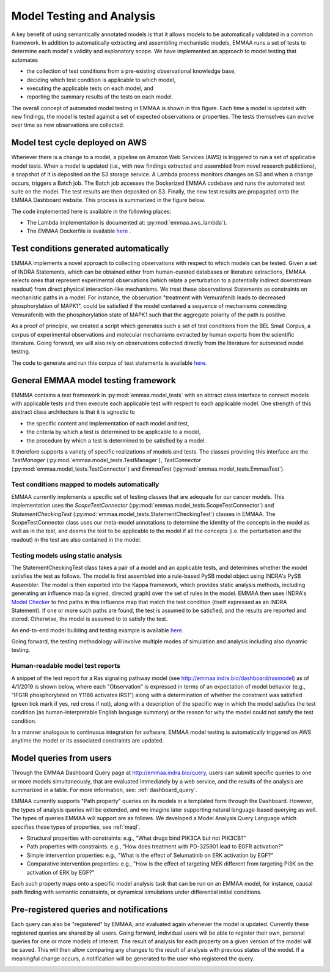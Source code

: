 .. _model_analysis:

Model Testing and Analysis
==========================

A key benefit of using semantically annotated models is that it allows models
to be automatically validated in a common framework. In addition to
automatically extracting and assembling mechanistic models, EMMAA runs a
set of tests to determine each model's validity and explanatory scope.
We have implemented an approach to model testing that automates

- the collection of test conditions from a pre-existing observational
  knowledge base,
- deciding which test condition is applicable to which model,
- executing the applicable tests on each model, and
- reporting the summary results of the tests on each model.

.. image:: ../_static/images/model_testing_concept.png
   :scale: 80 %
   :align: right

The overall concept of automated model testing in EMMAA is shown in this
figure. Each time a model is updated with new findings, the model is tested
against a set of expected observations or properties. The tests themselves
can evolve over time as new observations are collected.


Model test cycle deployed on AWS
--------------------------------

Whenever there is a change to a model, a pipeline on Amazon Web Services (AWS)
is triggered to run a set of applicable model tests. When a model is updated
(i.e., with new findings extracted and assembled from novel research
publictions), a snapshot of it is deposited on the S3 storage service. A
Lambda process monitors changes on S3 and when a change occurs, triggers
a Batch job. The Batch job accesses the Dockerized EMMAA codebase and runs the
automated test suite on the model. The test results are then deposited on
S3. Finally, the new test results are propagated onto the EMMAA Dashboard
website. This process is summarized in the figure below.

.. image:: ../_static/images/testing_pipeline.png
   :width: 2134px
   :scale: 33 %
   :align: center

The code implemented here is available in the following places:

- The Lambda implementation is documented at: :py:mod:`emmaa.aws_lambda`).
- The EMMAA Dockerfile is available `here <https://github.com/indralab/emmaa/tree/master/Dockerfile>`_ .

Test conditions generated automatically
---------------------------------------

EMMAA implements a novel approach to collecting observations with respect to
which models can be tested. Given a set of INDRA Statements, which can be
obtained either from human-curated databases or literature extractions,
EMMAA selects ones that represent experimental observations (which relate a
perturbation to a potentially indirect downstream readout) from direct
physical interaction-like mechanisms. We treat these observational Statements
as constraints on mechanistic paths in a model. For instance, the observation
"treatment with Vemurafenib leads to decreased phosphorylation of MAPK1", could
be satisfied if the model contained a sequence of mechanisms connecting
Vemurafenib with the phosphorylation state of MAPK1 such that the aggregate
polarity of the path is positive.

As a proof of principle, we created a script which generates such a set of
test conditions from the BEL Small Corpus, a corpus of experimental
observations and molecular mechanisms extracted by human experts from the
scientific literature. Going forward, we will also rely on observations
collected directly from the literature for automated model testing.

The code to generate and run this corpus of test statements is available
`here <https://github.com/indralab/emmaa/blob/master/scripts/run_bel_tests.py>`_.

General EMMAA model testing framework
-------------------------------------
EMMMA contains a test framework in :py:mod:`emmaa.model_tests` with an abtract
class interface to connect models with applicable tests and then execute
each applicable test with respect to each applicable model. One strength of
this abstract class architecture is that it is agnostic to

- the specific content and implementation of each model and test,
- the criteria by which a test is determined to be applicable to a model,
- the procedure by which a test is determined to be satisfied by a model.

It therefore supports a variety of specific realizations of models and tests.
The classes providing this interface are the
`TestManager` (:py:mod:`emmaa.model_tests.TestManager`),
`TestConnector` (:py:mod:`emmaa.model_tests.TestConnector`)
and `EmmaaTest` (:py:mod:`emmaa.model_tests.EmmaaTest`).

Test conditions mapped to models automatically
~~~~~~~~~~~~~~~~~~~~~~~~~~~~~~~~~~~~~~~~~~~~~~

EMMAA currently implements a specific set of testing classes that are adequate
for our cancer models. This implementation uses the `ScopeTestConnector`
(:py:mod:`emmaa.model_tests.ScopeTestConnector`) and `StatementCheckingTest`
(:py:mod:`emmaa.model_tests.StatementCheckingTest`) classes in EMMAA.  The
ScopeTestConnector class uses our meta-model annotations to determine the
identity of the concepts in the model as well as in the test, and deems the
test to be applicable to the model if all the concepts (i.e. the perturbation
and the readout) in the test are also contained in the model. 

Testing models using static analysis
~~~~~~~~~~~~~~~~~~~~~~~~~~~~~~~~~~~~
The StatementCheckingTest class takes a pair of a model and an applicable
tests, and determines whether the model satisfies the test as follows. The
model is first assembled into a rule-based PySB model object using INDRA's PySB
Assembler. The model is then exported into the Kappa framework, which provides
static analysis methods, including generating an influence map (a signed,
directed graph) over the set of rules in the model. EMMAA then uses INDRA's
`Model Checker
<https://indra.readthedocs.io/en/latest/modules/explanation/index.html#module-indra.explanation.model_checker>`_
to find paths in this influence map that match the test condition (itself
expressed as an INDRA Statement). If one or more such paths are found, the test
is assumed to be satisfied, and the results are reported and stored. Otherwise,
the model is assumed to to satisfy the test.

An end-to-end model building and testing example is available `here
<https://github.com/indralab/emmaa/blob/master/scripts/generate_simple_model_test.py>`_.

Going forward, the testing methodology will involve multiple modes of
simulation and analysis including also dynamic testing.

Human-readable model test reports
~~~~~~~~~~~~~~~~~~~~~~~~~~~~~~~~~

A snippet of the test report for a Ras signaling pathway model (see
http://emmaa.indra.bio/dashboard/rasmodel) as of 4/1/2019 is
shown below, where each "Observation" is expressed in terms of an expectation
of model behavior (e.g., "IFG1R phosphorylated on Y1166 activates IRS1")
along with a
determination of whether the constraint was satisfied (green tick mark if yes,
red cross if not), along with a description of the specific way in which the
model satisfies the test condition (as human-interpretable English language
summary) or the reason for why the model could not satsfy the test condition.

.. image:: ../_static/images/rasmodel_test_report.png
   :scale: 60 %

In a manner analogous to continuous integration for software, EMMAA model
testing is automatically triggered on AWS anytime the model or its associated
constraints are updated.

Model queries from users
------------------------

Through the EMMAA Dashboard Query page at http://emmaa.indra.bio/query,
users can submit specific queries to one or more
models simultaneously, that are evaluated immediately by a web service, and
the results of the analysis are summarized in a table.
For more information, see: :ref:`dashboard_query`.

EMMAA currently supports "Path property" queries on its models in a templated
form through the Dashboard. However,
the types of analysis queries will be extended, and we imagine later supporting
natural language-based querying as well. The types of queries EMMAA will
support are as follows. We developed a
Model Analysis Query Language which specifies these types of properties,
see :ref:`maql`.

- Structural properties with constraints: e.g., "What drugs bind PIK3CA but not
  PIK3CB?"
- Path properties with constraints: e.g., "How does treatment with
  PD-325901 lead to EGFR activation?"
- Simple intervention properties: e.g., "What is the effect of Selumatinib 
  on ERK activation by EGF?"
- Comparative intervention properties: e.g., "How is the effect of targeting
  MEK different from targeting PI3K on the activation of ERK by EGF?"

Each such property maps onto a specific model analysis task that can be run on
an EMMAA model, for instance, causal path finding with semantic constraints, or
dynamical simulations under differential initial conditions. 


Pre-registered queries and notifications
----------------------------------------
Each query can also be "registered" by EMMAA, and evaluated again whenever the
model is updated. Currently these registered queries are shared by all users.
Going forward, individual users will be able to register their own, personal
queries for one or more models of interest. The result of analysis for each
property on a given version of the model will be saved. This will then allow
comparing any changes to the result of analysis with previous states of the
model. If a meaningful change occurs, a notification will be generated to the
user who registered the query.

.. image:: ../_static/images/user_queries_concept.png
   :scale: 60 %
   :align: right

